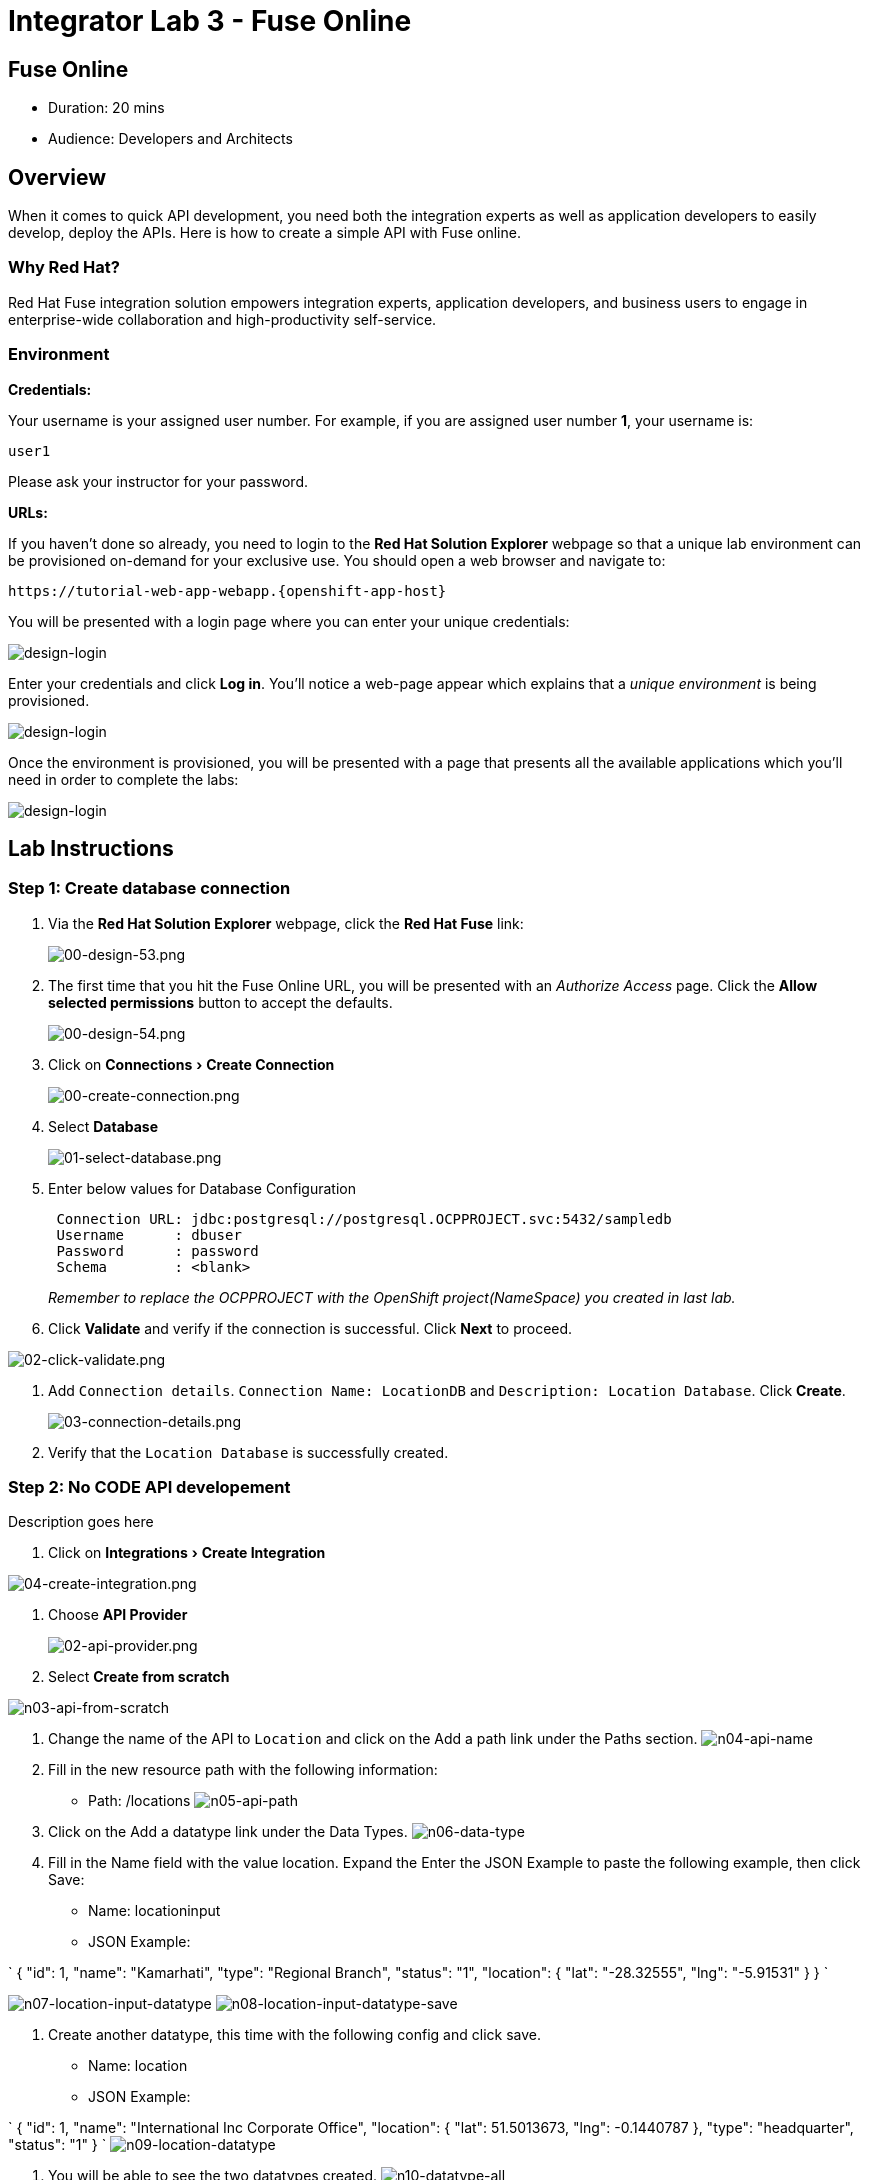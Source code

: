 = Integrator Lab 3 - Fuse Online
:walkthrough: Create a simple API with Fuse online
:doctype: book
:experimental:

[time=20]
== Fuse Online

* Duration: 20 mins
* Audience: Developers and Architects

== Overview

When it comes to quick API development, you need both the integration experts as well as application developers to easily develop, deploy the APIs. Here is how to create a simple API with Fuse online.

=== Why Red Hat?

Red Hat Fuse integration solution empowers integration experts, application developers, and business users to engage in enterprise-wide collaboration and high-productivity self-service.

=== Environment

*Credentials:*

Your username is your assigned user number. For example, if you are assigned user number *1*, your username is:

[source,bash]
----
user1
----

Please ask your instructor for your password.

*URLs:*

If you haven't done so already, you need to login to the *Red Hat Solution Explorer* webpage so that a unique lab environment can be provisioned on-demand for your exclusive use.  You should open a web browser and navigate to:

[source,bash]
----
https://tutorial-web-app-webapp.{openshift-app-host}
----

You will be presented with a login page where you can enter your unique credentials:

image::images/design-50.png[design-login, role="integr8ly-img-responsive"]

Enter your credentials and click *Log in*.  You'll notice a web-page appear which explains that a _unique environment_ is being provisioned.

image::images/design-51.png[design-login, role="integr8ly-img-responsive"]

Once the environment is provisioned, you will be presented with a page that presents all the available applications which you'll need in order to complete the labs:

image::images/design-52.png[design-login, role="integr8ly-img-responsive"]

== Lab Instructions

=== Step 1: Create database connection

. Via the *Red Hat Solution Explorer* webpage, click the *Red Hat Fuse* link:
+
image::images/design-53.png[00-design-53.png, role="integr8ly-img-responsive"]

. The first time that you hit the Fuse Online URL, you will be presented with an _Authorize Access_ page.  Click the *Allow selected permissions* button to accept the defaults.
+
image::images/design-54.png[00-design-54.png, role="integr8ly-img-responsive"]

. Click on menu:Connections[Create Connection]
+
image::images/00-create-connection.png[00-create-connection.png, role="integr8ly-img-responsive"]

. Select *Database*
+
image::images/01-select-database.png[01-select-database.png, role="integr8ly-img-responsive"]

. Enter below values for Database Configuration
+
----
 Connection URL: jdbc:postgresql://postgresql.OCPPROJECT.svc:5432/sampledb
 Username      : dbuser
 Password      : password
 Schema        : <blank>
----
+
_Remember to replace the OCPPROJECT with the OpenShift project(NameSpace) you created in last lab._

. Click *Validate* and verify if the connection is successful. Click *Next* to proceed.

image::images/02-click-validate.png[02-click-validate.png, role="integr8ly-img-responsive"]

. Add `Connection details`. `Connection Name: LocationDB` and `Description: Location Database`. Click *Create*.
+
image::images/03-connection-details.png[03-connection-details.png, role="integr8ly-img-responsive"]

. Verify that the `Location Database` is successfully created.

=== Step 2: No CODE API developement

Description goes here

. Click on menu:Integrations[Create Integration]

image::images/04-create-integration.png[04-create-integration.png, role="integr8ly-img-responsive"]

. Choose *API Provider*
+
image::images/n02-api-provider.png[02-api-provider.png, role="integr8ly-img-responsive"]

. Select *Create from scratch*

image::images/n03-api-from-scratch.png[n03-api-from-scratch, role="integr8ly-img-responsive"]

. Change the name of the API to `Location` and click on the Add a path link under the Paths section.
image:images/n04-api-name.png[n04-api-name]
. Fill in the new resource path with the following information:
 ** Path: /locations 	
image:images/n05-api-path.png[n05-api-path]
. Click on the Add a datatype link under the Data Types.
image:images/n06-data-type.png[n06-data-type]
. Fill in the Name field with the value location. Expand the Enter the JSON Example to paste the following example, then click Save:
 ** Name: locationinput
 ** JSON Example:

`
 {
	  "id": 1,
	  "name": "Kamarhati",
	  "type": "Regional Branch",
	  "status": "1",
	  "location": {
	    "lat": "-28.32555",
	    "lng": "-5.91531"
	  }
	}
`

image:images/n07-location-input-datatype.png[n07-location-input-datatype]
 image:images/n08-location-input-datatype-save.png[n08-location-input-datatype-save]

. Create another datatype, this time with the following config and click save.
 ** Name: location
 ** JSON Example:

`
 {
    "id": 1,
    "name": "International Inc Corporate Office",
    "location": {
        "lat": 51.5013673,
        "lng": -0.1440787
    },
    "type": "headquarter",
    "status": "1"
 }
`
 image:images/n09-location-datatype.png[n09-location-datatype]

. You will be able to see the two datatypes created.
image:images/n10-datatype-all.png[n10-datatype-all]
. Click on the Create Operation link under POST to create a new POST operation.
image:images/n11-post-method.png[n11-post-method]
. Edit the description of the post method to _Add Location_ and click the orange POST button to edit the operation
image:images/n12-post-description.png[n12-post-description]
. Click on *Add a request Body*
image:images/n13-request.png[n13-request]
. Choose *locationinput* as the _Request Body Type_
image:images/n14-post-requst-location-input.png[n14-post-requst-location-input]
. Click the Add a response link.
image:images/n13-response.png[n13-response]
. Set the Response Status Code value to 201. Click Add.
image:images/n15-post-response.png[n15-post-response]
. Click on _*No Description_ and place _Location added_ in Description box. Click on the tick to save the changes
image:images/n16-post-description.png[n16-post-description]
. Click on the Type dropdown and select location.
image:images/n17-post-response-type.png[n17-post-response-type]!
. On the top section, under operation id, name it *addLocation* and click on tick to save the changes. On the very top of the page, click on Save button to return to Fuse Online in order for us to start the API implementation.
image:images/n18-post-operation-id.png[n18-post-operation-id]
. Click Next.
image:images/n19-start-of-integration.png[n19-start-of-integration]
. Set `Integration Name: addLocation` and `Description: add Location`

image::images/n20-integration-name.png[n20-integration-name, role="integr8ly-img-responsive"]

. Click on Add Location operation.

image::images/n21-choose-operation.png[n21-choose-operation, role="integr8ly-img-responsive"]

. Since we are adding incoming data into the database, click on the plus sign in between API entry point and return endpoint, select `Add connection`

image::images/n22-add-db-connection.png[n22-add-db-connection, role="integr8ly-img-responsive"]

. Click on `LocationDB` from the catalog and then select `Invoke SQL`

image::images/n24-invoke-sql.png[n24-invoke-sql, role="integr8ly-img-responsive"]

. Enter the SQL statement and click *Done*.

----
   INSERT INTO locations (id,name,lat,lng,location_type,status) VALUES (:#id,:#name,:#lat,:#lng,:#location_type,:#status )
----

image::images/n25-sql-statement.png[n25-sql-statement.png, role="integr8ly-img-responsive"]

. In between top API endpoint and the Database connection, click on the plus sign and select `Add step` and select `Data mapper`

image:images/n26-input-data-mapping.png[n26-input-data-mapping]
 image:images/n27-choose-data-mapping.png[n27-choose-data-mapping]

. Drag and drop the matching *Source* Data types to all their corresponding *Targets* as per the following screenshot. When finished, click *Done*.

image::images/n28-data-map-db.png[n28-data-map-db.png, role="integr8ly-img-responsive"]

. In between the Database connection and the endpoint, click on the plus sign and select `Add step` and select `Data mapper`

image:images/n29-output-data-mapping.png[n29-output-data-mapping]
 image:images/n30-choose-data-mapping.png[n30-choose-data-mapping]

. Drag and drop the matching *Source* Data types to all their corresponding *Targets* as per the following screenshot. When finished, click *Done*.

image::images/n31-data-map-response.png[n31-data-map-response, role="integr8ly-img-responsive"]

. Click *Publish* on the next screen.

image::images/n32-publish.png[n32-publish, role="integr8ly-img-responsive"]

_Congratulations_. You successfully published the integration. (Wait for few minutes to build and publish the integration)

=== Step 3: Create a POST request

We will use an online cURL tool to create the `101th` record field in database.

. Copy the `External URL` per the below screenshot
+
image::images/14-copy-URL.png[14-copy-URL.png, role="integr8ly-img-responsive"]

. Open a browser window and navigate to:
+
----
  https://onlinecurl.com/
----

. Below are the values for the request. Note: `id:101` in the payload as we are creating `101th` record in the database.
+
----
  URL: http://i-addlocation-demo.apps.55b9.openshift.opentlc.com/locations

  --header (-H):  Content-Type: application/json

  --data (-d): {"id": 101, "name": "Kamarhati", "type": "Regional Branch", "status": "1", "location": { "lat": "-28.32555", "lng": "-5.91531" }}

  --request (-X): POST
----
+
image::images/15-online-curl.png[15-online-curl.png, role="integr8ly-img-responsive"]

. The page will load the `204` response information from the service which means the request was successfully fulfilled.
+
image::images/16-response-header.png[16-response-header.png, role="integr8ly-img-responsive"]

. Click on menu:Activity[Refresh] and verify if the newly record is created.
+
image::images/17-activity-refresh.png[17-activity-refresh.png, role="integr8ly-img-responsive"]

<<<<<<< HEAD

. {blank}
+
= _(Optional)_ Visit the application URL in the browser and verify if the record can be fetched.
. _(Optional)_ Visit the application URL in browser and verify if the record can be fetched.
+
____
______
________
__________
____________
______________
________________
1a3996b4b04f4a7a4997ae47d9c36f2cfa8178e2
________________
______________
____________
__________
________
______
____

*REQUEST*

----
   http://location-service-international.{openshift-app-host}/locations/101
----

*RESPONSE*

----
    {
      "id" : 101,
      "name" : "Kamarhati",
      "type" : "Regional Branch",
      "status" : "1",
      "location" : {
        "lat" : "-28.32555",
        "lng" : "-5.91531"
      }
    }
----

== Summary

In this lab you discovered how to create an adhoc API service using Fuse Online.

You can now proceed to link:../lab04/#lab-4[Lab 4]

== Notes and Further Reading

* Fuse Online
 ** https://www.redhat.com/en/technologies/jboss-middleware/fuse-online[Webpage]
 ** https://access.redhat.com/documentation/en-us/red_hat_fuse/7.1/html-single/fuse_online_sample_integration_tutorials/index[Sample tutorials]
 ** https://developers.redhat.com/blog/2017/11/02/work-done-less-code-fuse-online-tech-preview-today/[Blog]
